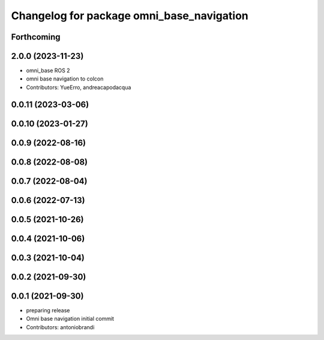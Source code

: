 ^^^^^^^^^^^^^^^^^^^^^^^^^^^^^^^^^^^^^^^^^^
Changelog for package omni_base_navigation
^^^^^^^^^^^^^^^^^^^^^^^^^^^^^^^^^^^^^^^^^^

Forthcoming
-----------

2.0.0 (2023-11-23)
------------------
* omni_base ROS 2
* omni base navigation to colcon
* Contributors: YueErro, andreacapodacqua

0.0.11 (2023-03-06)
-------------------

0.0.10 (2023-01-27)
-------------------

0.0.9 (2022-08-16)
------------------

0.0.8 (2022-08-08)
------------------

0.0.7 (2022-08-04)
------------------

0.0.6 (2022-07-13)
------------------

0.0.5 (2021-10-26)
------------------

0.0.4 (2021-10-06)
------------------

0.0.3 (2021-10-04)
------------------

0.0.2 (2021-09-30)
------------------

0.0.1 (2021-09-30)
------------------
* preparing release
* Omni base navigation initial commit
* Contributors: antoniobrandi
